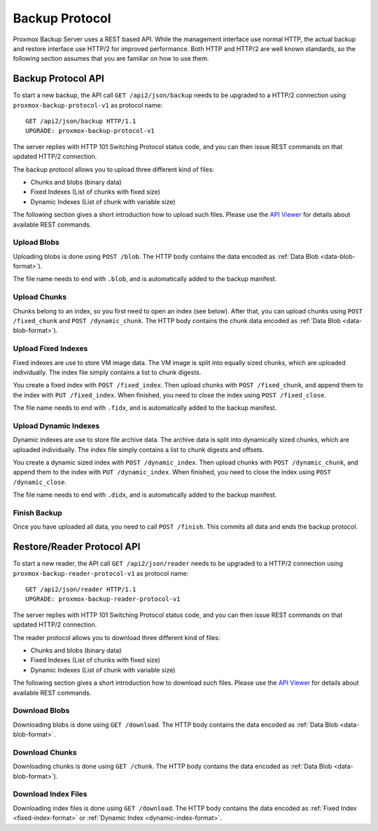 Backup Protocol
===============

Proxmox Backup Server uses a REST based API. While the management
interface use normal HTTP, the actual backup and restore interface use
HTTP/2 for improved performance. Both HTTP and HTTP/2 are well known
standards, so the following section assumes that you are familiar on
how to use them.


Backup Protocol API
-------------------

To start a new backup, the API call ``GET /api2/json/backup`` needs to
be upgraded to a HTTP/2 connection using
``proxmox-backup-protocol-v1`` as protocol name::

  GET /api2/json/backup HTTP/1.1
  UPGRADE: proxmox-backup-protocol-v1

The server replies with HTTP 101 Switching Protocol status code,
and you can then issue REST commands on that updated HTTP/2 connection.

The backup protocol allows you to upload three different kind of files:

- Chunks and blobs (binary data)

- Fixed Indexes (List of chunks with fixed size)

- Dynamic Indexes (List of chunk with variable size)

The following section gives a short introduction how to upload such
files. Please use the `API Viewer <api-viewer/index.html>`_ for
details about available REST commands.


Upload Blobs
~~~~~~~~~~~~

Uploading blobs is done using ``POST /blob``. The HTTP body contains the
data encoded as :ref:`Data Blob <data-blob-format>`).

The file name needs to end with ``.blob``, and is automatically added
to the backup manifest.


Upload Chunks
~~~~~~~~~~~~~

Chunks belong to an index, so you first need to open an index (see
below). After that, you can upload chunks using ``POST /fixed_chunk``
and ``POST /dynamic_chunk``. The HTTP body contains the chunk data
encoded as :ref:`Data Blob <data-blob-format>`).


Upload Fixed Indexes
~~~~~~~~~~~~~~~~~~~~

Fixed indexes are use to store VM image data. The VM image is split
into equally sized chunks, which are uploaded individually. The index
file simply contains a list to chunk digests.

You create a fixed index with ``POST /fixed_index``. Then upload
chunks with ``POST /fixed_chunk``, and append them to the index with
``PUT /fixed_index``. When finished, you need to close the index using
``POST /fixed_close``.

The file name needs to end with ``.fidx``, and is automatically added
to the backup manifest.


Upload Dynamic Indexes
~~~~~~~~~~~~~~~~~~~~~~

Dynamic indexes are use to store file archive data. The archive data
is split into dynamically sized chunks, which are uploaded
individually. The index file simply contains a list to chunk digests
and offsets.

You create a dynamic sized index with ``POST /dynamic_index``. Then
upload chunks with ``POST /dynamic_chunk``, and append them to the index with
``PUT /dynamic_index``. When finished, you need to close the index using
``POST /dynamic_close``.

The file name needs to end with ``.didx``, and is automatically added
to the backup manifest.

Finish Backup
~~~~~~~~~~~~~

Once you have uploaded all data, you need to call ``POST
/finish``. This commits all data and ends the backup protocol.


Restore/Reader Protocol API
---------------------------

To start a new reader, the API call ``GET /api2/json/reader`` needs to
be upgraded to a HTTP/2 connection using
``proxmox-backup-reader-protocol-v1`` as protocol name::

  GET /api2/json/reader HTTP/1.1
  UPGRADE: proxmox-backup-reader-protocol-v1

The server replies with HTTP 101 Switching Protocol status code,
and you can then issue REST commands on that updated HTTP/2 connection.

The reader protocol allows you to download three different kind of files:

- Chunks and blobs (binary data)

- Fixed Indexes (List of chunks with fixed size)

- Dynamic Indexes (List of chunk with variable size)

The following section gives a short introduction how to download such
files. Please use the `API Viewer <api-viewer/index.html>`_ for details about
available REST commands.


Download Blobs
~~~~~~~~~~~~~~

Downloading blobs is done using ``GET /download``. The HTTP body contains the
data encoded as :ref:`Data Blob <data-blob-format>`.


Download Chunks
~~~~~~~~~~~~~~~

Downloading chunks is done using ``GET /chunk``. The HTTP body contains the
data encoded as :ref:`Data Blob <data-blob-format>`).


Download Index Files
~~~~~~~~~~~~~~~~~~~~

Downloading index files is done using ``GET /download``. The HTTP body
contains the data encoded as :ref:`Fixed Index <fixed-index-format>`
or :ref:`Dynamic Index <dynamic-index-format>`.
